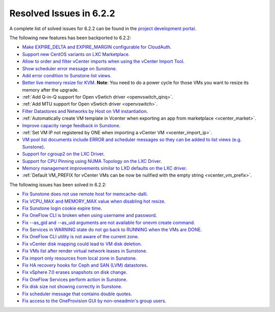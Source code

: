 .. _resolved_issues_622:

Resolved Issues in 6.2.2
--------------------------------------------------------------------------------


A complete list of solved issues for 6.2.2 can be found in the `project development portal <https://github.com/OpenNebula/one/milestone/57?closed=1>`__.

The following new features has been backported to 6.2.2:

- `Make EXPIRE_DELTA and EXPIRE_MARGIN configurable for CloudAuth <https://github.com/OpenNebula/one/issues/5046>`__.
- `Support new CentOS variants on LXC Marketplace <https://github.com/OpenNebula/one/issues/3178>`__.
- `Allow to order and filter vCenter imports when using the vCenter Import Tool <https://github.com/OpenNebula/one/issues/5735>`__.
- `Show scheduler error message on Sunstone <https://github.com/OpenNebula/one/issues/5744>`__.
- `Add error condition to Sunstone list views <https://github.com/OpenNebula/one/issues/5745>`__.
- `Better live memory resize for KVM <https://github.com/OpenNebula/one/issues/5753>`__. **Note**: You need to do a power cycle for those VMs you want to resize its memory after the upgrade.
- :ref:`Add Q-in-Q support for Open vSwtich driver <openvswitch_qinq>`.
- :ref:`Add MTU support for Open vSwtich driver <openvswitch>`.
- `Filter Datastores and Networks by Host on VM instantiation <https://github.com/OpenNebula/one/issues/5743>`__.
- :ref:`Automatically create VM template in Vcenter when exporting an app from marketplace <vcenter_market>`.
- `Improve capacity range feedback in Sunstone <https://github.com/OpenNebula/one/issues/5757>`__.
- :ref:`Set VM IP not registered by ONE when importing a vCenter VM <vcenter_import_ip>`.
- `VM pool list documents include ERROR and scheduler messages so they can be added to list views (e.g. Sunstone) <https://github.com/OpenNebula/one/issues/5761>`__.
- `Support for cgroup2 on the LXC Driver <https://github.com/OpenNebula/one/issues/5599>`__.
- `Support for CPU Pinning using NUMA Topology on the LXC Driver <https://github.com/OpenNebula/one/issues/5506>`__.
- `Memory management improvements similar to LXD defaults on the LXC driver <https://github.com/OpenNebula/one/issues/5621>`__.
- :ref:`Default VM_PREFIX for vCenter VMs can be now be nulified with the empty string <vcenter_vm_prefix>`.

The following issues has been solved in 6.2.2:

- `Fix Sunstone does not use remote host for memcache-dalli <https://github.com/OpenNebula/one/issues/5156>`__.
- `Fix VCPU_MAX and MEMORY_MAX value when disabling hot resize <https://github.com/OpenNebula/one/issues/5451>`__.
- `Fix Sunstone login cookie expire time <https://github.com/OpenNebula/one/issues/5730>`__.
- `Fix OneFlow CLI is broken when using username and password <https://github.com/OpenNebula/one/issues/5413>`__.
- `Fix --as_gid and --as_uid arguments are not available for onevm create command <https://github.com/OpenNebula/one/issues/4969>`__.
- `Fix Services in WARNING state do not go back to RUNNING when the VMs are DONE <https://github.com/OpenNebula/one/issues/5532>`__.
- `Fix OneFlow CLI utility is not aware of the current zone <https://github.com/OpenNebula/one/issues/5396>`__.
- `Fix vCenter disk mapping could lead to VM disk deletion <https://github.com/OpenNebula/one/issues/5740>`__.
- `Fix VMs list after render virtual network leases in Sunstone <https://github.com/OpenNebula/one/issues/5747>`__.
- `Fix import only resources from local zone in Sunstone <https://github.com/OpenNebula/one/issues/5736>`__.
- `Fix HA recovery hooks for Ceph and SAN (LVM) datastores <https://github.com/OpenNebula/one/issues/5653>`__.
- `Fix vSphere 7.0 erases snapshots on disk change <https://github.com/OpenNebula/one/issues/5409>`__.
- `Fix OneFlow Services perform action in Sunstone <https://github.com/OpenNebula/one/issues/5758>`__.
- `Fix disk size not showing correctly in Sunstone <https://github.com/OpenNebula/one/issues/5560>`__.
- `Fix scheduler message that contains double quotes <https://github.com/OpenNebula/one/issues/5762>`__.
- `Fix access to the OneProvision GUI by non-oneadmin's group users <https://github.com/OpenNebula/one/issues/5695>`__.
